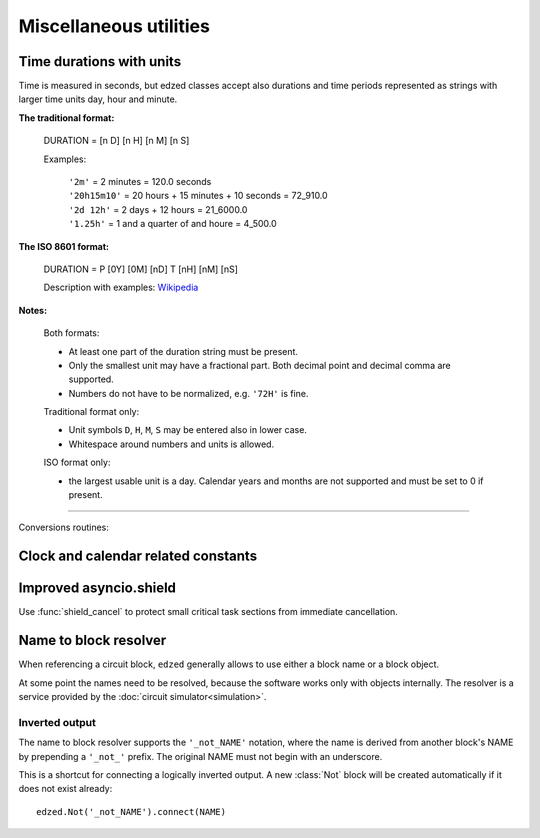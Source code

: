 .. module:: edzed.utils

=======================
Miscellaneous utilities
=======================

Time durations with units
=========================

Time is measured in seconds, but edzed classes accept also
durations and time periods represented as strings with larger
time units day, hour and minute.

**The traditional format:**

  DURATION = [n D] [n H] [n M] [n S]

  Examples:

    | ``'2m'`` = 2 minutes = 120.0 seconds
    | ``'20h15m10'`` = 20 hours + 15 minutes + 10 seconds = 72_910.0
    | ``'2d 12h'`` = 2 days + 12 hours = 21_6000.0
    | ``'1.25h'`` = 1 and a quarter of and houre = 4_500.0

  .. versionchanged:: 24.3.4

    - An empty string is now rejected.
    - A decimal comma may be used.
    - Previously, fractional numbers were allowed only for seconds.

**The ISO 8601 format:**

  DURATION = P [0Y] [0M] [nD] T [nH] [nM] [nS]

  Description with examples: `Wikipedia <https://en.wikipedia.org/wiki/ISO_8601#Durations>`__

  .. versionadded:: 24.3.4

**Notes:**

  Both formats:

  - At least one part of the duration string must be present.
  - Only the smallest unit may have a fractional part.
    Both decimal point and decimal comma are supported.
  - Numbers do not have to be normalized, e.g. ``'72H'`` is fine.

  Traditional format only:

  -   Unit symbols ``D``, ``H``, ``M``, ``S`` may be entered also in lower case.
  -   Whitespace around numbers and units is allowed.

  ISO format only:

  - the largest usable unit is a day. Calendar years and months
    are not supported and must be set to 0 if present.

----

Conversions routines:

.. function:: timestr(seconds: int|float, sep: str = '', prec: int = 3) -> str

  Convert *seconds*, return a string with time units.

  The individual parts are separated with the *sep* string.

  Minutes (``m``) and seconds (``s``) are always present in the result.
  Days (``d``) and hours (``h``) are prepended only when needed.

  If the input value is a float, fractional seconds are formatted
  to *prec* decimal places.

  This is an inverse function to :func:`convert` below provided
  the separator is empty or whitespace only.

  .. versionchanged:: 22.11.2
    Added the *prec* parameter.

.. function:: timestr_approx(seconds: int|float, sep: str = '') -> str

  Convert *seconds* to a string using ``d``, ``h``, ``m``, and ``s``
  units with limited precision.

  The individual parts are separated with the *sep* string.

  This is an alternative to :func:`timestr`. It rounds off the least
  significant part of the value to make the result shorter and better
  human readable. Depending on the value magnitude, the seconds'
  decimal places are gradually reduced from three down to zero and
  for large values the seconds or even the minutes are omitted entirely.

  Compare:

  .. csv-table::
    :align: left
    :header: "timestr", "timestr_approx"

    "0m20.053s", "20.1s"
    "1d2h11m7.029s", "1d2h11m"
    "10d3h5m4.120s", "10d3h"


.. function:: convert(timestring: str) -> float

  Convert a :ref:`timestring<Time durations with units>` to number of seconds.
  See also the next function.

.. function:: time_period(period: int|float|str) -> float
.. function:: time_period(period: None) -> None
  :noindex:

  This is a convenience function accepting all time period formats used in ``edzed``:

  - ``time_period(None)`` returns ``None``.

  - ``time_period(number)`` returns the number as :class:`float`. Negative values are converted to ``0.0``.

  - ``time_period(string)`` converts the string with :func:`convert`.



Clock and calendar related constants
====================================

.. data:: SEC_PER_DAY
          SEC_PER_HOUR
          SEC_PER_MIN

    Seconds per day, hour, minute (integers).

.. data:: MONTH_NAMES

    English names for months 1 to 12, e.g. ``MONTH_NAMES[3]`` is ``"March"``.


Improved asyncio.shield
=======================

Use :func:`shield_cancel` to protect small critical
task sections from immediate cancellation.

.. function:: shield_cancel(aw: Awaitable) -> Any
  :async:

  Shield from cancellation while *aw* is awaited.

  Any pending :exc:`asyncio.CancelledError` is raised when *aw* is finished.

  Make the shielded code and its execution time as short as possible.

  .. warning:: Never suppress task cancellation completely!


Name to block resolver
======================

When referencing a circuit block, ``edzed`` generally allows to use
either a block name or a block object.

At some point the names need to be resolved, because the software works
only with objects internally. The resolver is a service provided by the
:doc:`circuit simulator<simulation>`.

.. method:: Circuit.resolve_name(obj, attr: str, block_type: type[Block] = edzed.Block)

  Register an object with the resolver.

  The object *obj* should be storing a reference to a circuit block
  in its attribute named *attr*.

  - If the reference is a name (i.e. a string), register the object
    to be processed by the resolver. The resolver will then replace the
    name by the corresponding block object and check its type
    before the simulation starts.

  - If the reference is a block object already, name resolving
    is not needed. Just check the type and return.

  The *block_type* is the required type of the referenced block.
  A :exc:`TypeError` is raised if the block is not an instance of this type.

Inverted output
---------------

The name to block resolver supports the ``'_not_NAME'`` notation, where the name
is derived from another block's NAME by prepending a ``'_not_'`` prefix.
The original NAME must not begin with an underscore.

This is a shortcut for connecting a logically inverted output. A new
:class:`Not` block will be created automatically if it does not
exist already::

  edzed.Not('_not_NAME').connect(NAME)
